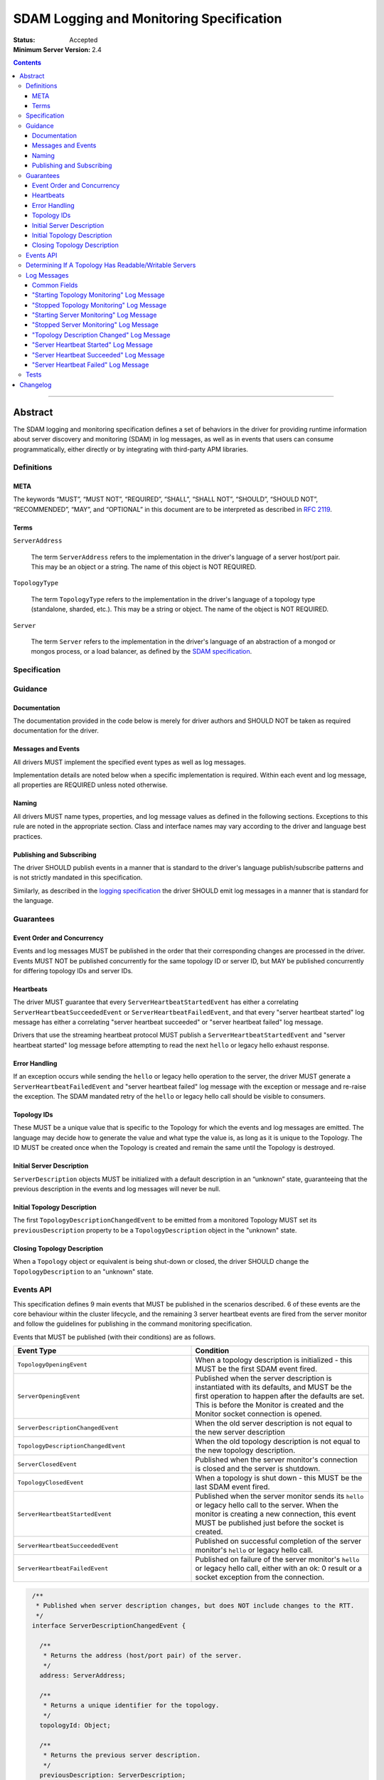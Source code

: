 .. role:: javascript(code)
  :language: javascript

=========================================
SDAM Logging and Monitoring Specification
=========================================

:Status: Accepted
:Minimum Server Version: 2.4

.. contents::

--------

Abstract
========

The SDAM logging and monitoring specification defines a set of behaviors in the driver for providing runtime information about server discovery and monitoring (SDAM) in log messages, as well as in events that users can consume programmatically, either directly or by integrating with third-party APM libraries.

-----------
Definitions
-----------

META
----

The keywords “MUST”, “MUST NOT”, “REQUIRED”, “SHALL”, “SHALL NOT”, “SHOULD”, “SHOULD NOT”, “RECOMMENDED”, “MAY”, and “OPTIONAL” in this document are to be interpreted as described in `RFC 2119 <https://www.ietf.org/rfc/rfc2119.txt>`_.

Terms
-----

``ServerAddress``

  The term ``ServerAddress`` refers to the implementation in the driver's language of a server host/port pair. This may be an object or a string. The name of this object is NOT REQUIRED.

``TopologyType``

  The term ``TopologyType`` refers to the implementation in the driver's language of a topology type (standalone, sharded, etc.). This may be a string or object. The name of the object is NOT REQUIRED.

``Server``

  The term ``Server`` refers to the implementation in the driver's language of an abstraction of a mongod or mongos process, or a load balancer, as defined by the
  `SDAM specification <https://github.com/mongodb/specifications/blob/master/source/server-discovery-and-monitoring/server-discovery-and-monitoring.rst#server>`_.

-------------
Specification
-------------

--------
Guidance
--------

Documentation
-------------

The documentation provided in the code below is merely for driver authors and SHOULD NOT be taken as required documentation for the driver.

Messages and Events
-------------------

All drivers MUST implement the specified event types as well as log messages.

Implementation details are noted below when a specific implementation is required. Within each event and log message, all properties are REQUIRED unless noted otherwise.

Naming
------

All drivers MUST name types, properties, and log message values as defined in the following sections. Exceptions to this rule are noted in the appropriate section. Class and interface names may vary according to the driver and language best practices.

Publishing and Subscribing
--------------------------

The driver SHOULD publish events in a manner that is standard to the driver's language publish/subscribe patterns and is not strictly mandated in this specification.

Similarly, as described in the `logging specification <../logging/logging.md#implementation-requirements>`__ the driver SHOULD emit log messages in a manner that is standard for the language.

----------
Guarantees
----------

Event Order and Concurrency
---------------------------

Events and log messages MUST be published in the order that their corresponding changes are processed in the driver.
Events MUST NOT be published concurrently for the same topology ID or server ID, but MAY be published concurrently for differing topology IDs and server IDs.

Heartbeats
----------

The driver MUST guarantee that every ``ServerHeartbeatStartedEvent`` has either a correlating ``ServerHeartbeatSucceededEvent`` or ``ServerHeartbeatFailedEvent``, and that
every "server heartbeat started" log message has either a correlating "server heartbeat succeeded" or "server heartbeat failed" log message.

Drivers that use the streaming heartbeat protocol MUST publish a ``ServerHeartbeatStartedEvent`` and "server heartbeat started" log message before attempting to read the next
``hello`` or legacy hello exhaust response.

Error Handling
--------------

If an exception occurs while sending the ``hello`` or legacy hello operation to the server, the driver MUST generate a ``ServerHeartbeatFailedEvent`` and "server heartbeat failed"
log message with the exception or message and re-raise the exception. The SDAM mandated retry of the ``hello`` or legacy hello call should be visible to consumers.

Topology IDs
------------

These MUST be a unique value that is specific to the Topology for which the events and log messages are emitted. The language may decide how to generate the value and what type the value is,
as long as it is unique to the Topology. The ID MUST be created once when the Topology is created and remain the same until the Topology is destroyed.


Initial Server Description
--------------------------

``ServerDescription`` objects MUST be initialized with a default description in an “unknown” state, guaranteeing that the previous description in the events and log messages will never be null.


Initial Topology Description
----------------------------

The first ``TopologyDescriptionChangedEvent`` to be emitted from a monitored Topology MUST set its ``previousDescription`` property to be a ``TopologyDescription`` object in the "unknown" state.

Closing Topology Description
----------------------------

When a ``Topology`` object or equivalent is being shut-down or closed, the driver SHOULD change the
``TopologyDescription`` to an "unknown" state.

----------
Events API
----------

This specification defines 9 main events that MUST be published in the scenarios described. 6 of these events are the core behaviour within the cluster lifecycle, and the remaining 3 server heartbeat events are fired from the server monitor and follow the guidelines for publishing in the command monitoring specification.

Events that MUST be published (with their conditions) are as follows.

.. list-table::
   :header-rows: 1
   :widths: 50 50

   * - Event Type
     - Condition
   * - ``TopologyOpeningEvent``
     - When a topology description is initialized - this MUST be the first SDAM event fired.
   * - ``ServerOpeningEvent``
     - Published when the server description is instantiated with its defaults, and MUST be the first operation to happen after the defaults are set. This is before the Monitor is created and the Monitor socket connection is opened.
   * - ``ServerDescriptionChangedEvent``
     - When the old server description is not equal to the new server description
   * - ``TopologyDescriptionChangedEvent``
     - When the old topology description is not equal to the new topology description.
   * - ``ServerClosedEvent``
     - Published when the server monitor's connection is closed and the server is shutdown.
   * - ``TopologyClosedEvent``
     - When a topology is shut down - this MUST be the last SDAM event fired.
   * - ``ServerHeartbeatStartedEvent``
     - Published when the server monitor sends its ``hello`` or legacy hello call to the server. When the monitor is creating a new connection, this event MUST be published just before the socket is created.
   * - ``ServerHeartbeatSucceededEvent``
     - Published on successful completion of the server monitor's ``hello`` or legacy hello call.
   * - ``ServerHeartbeatFailedEvent``
     - Published on failure of the server monitor's ``hello`` or legacy hello call, either with an ok: 0 result or a socket exception from the connection.


.. code:: typescript

  /**
   * Published when server description changes, but does NOT include changes to the RTT.
   */
  interface ServerDescriptionChangedEvent {

    /**
     * Returns the address (host/port pair) of the server.
     */
    address: ServerAddress;

    /**
     * Returns a unique identifier for the topology.
     */
    topologyId: Object;

    /**
     * Returns the previous server description.
     */
    previousDescription: ServerDescription;

    /**
     * Returns the new server description.
     */
    newDescription: ServerDescription;
  }

 /**
   * Published when server is initialized.
   */
  interface ServerOpeningEvent {

    /**
     * Returns the address (host/port pair) of the server.
     */
    address: ServerAddress;

    /**
     * Returns a unique identifier for the topology.
     */
    topologyId: Object;
  }

 /**
   * Published when server is closed.
   */
  interface ServerClosedEvent {

    /**
     * Returns the address (host/port pair) of the server.
     */
    address: ServerAddress;

    /**
     * Returns a unique identifier for the topology.
     */
    topologyId: Object;
  }

  /**
   * Published when topology description changes.
   */
  interface TopologyDescriptionChangedEvent {

    /**
     * Returns a unique identifier for the topology.
     */
    topologyId: Object;

    /**
     * Returns the old topology description.
     */
    previousDescription: TopologyDescription;

    /**
     * Returns the new topology description.
     */
    newDescription: TopologyDescription;
  }

  /**
   * Published when topology is initialized.
   */
  interface TopologyOpeningEvent {

    /**
     * Returns a unique identifier for the topology.
     */
    topologyId: Object;
  }

  /**
   * Published when topology is closed.
   */
  interface TopologyClosedEvent {

    /**
     * Returns a unique identifier for the topology.
     */
    topologyId: Object;
  }

  /**
   * Fired when the server monitor's ``hello`` or legacy hello command is started - immediately before
   * the ``hello`` or legacy hello command is serialized into raw BSON and written to the socket.
   * When the monitor is creating a new monitoring connection, this event is fired just before the
   * socket is opened.
   */
  interface ServerHeartbeatStartedEvent {

   /**
     * Returns the connection id for the command. The connection id is the unique
     * identifier of the driver's Connection object that wraps the socket. For languages that
     * do not have this object, this MUST a string of “hostname:port” or an object that
     * that contains the hostname and port as attributes.
     *
     * The name of this field is flexible to match the object that is returned from the driver.
     * Examples are, but not limited to, 'address', 'serverAddress', 'connectionId',
     */
    connectionId: ConnectionId;

   /**
     * Determines if this heartbeat event is for an awaitable ``hello`` or legacy hello.
     */
    awaited: Boolean;

  }

  /**
   * Fired when the server monitor's ``hello`` or legacy hello succeeds.
   */
  interface ServerHeartbeatSucceededEvent {

   /**
     * Returns the execution time of the event in the highest possible resolution for the platform.
     * The calculated value MUST be the time to send the message and receive the reply from the server,
     * including BSON serialization and deserialization. The name can imply the units in which the
     * value is returned, i.e. durationMS, durationNanos.
     *
     * When the awaited field is false, the time measurement used MUST be the
     * same measurement used for the RTT calculation. When the awaited field is
     * true, the time measurement is not used for RTT calculation.
     */
    duration: Int64;

    /**
     * Returns the command reply.
     */
    reply: Document;

   /**
     * Returns the connection id for the command. For languages that do not have this,
     * this MUST return the driver equivalent which MUST include the server address and port.
     * The name of this field is flexible to match the object that is returned from the driver.
     */
    connectionId: ConnectionId;

   /**
     * Determines if this heartbeat event is for an awaitable ``hello`` or legacy hello. If
     * true, then the duration field cannot be used for RTT calculation
     * because the command blocks on the server.
     */
    awaited: Boolean;

  }

  /**
   * Fired when the server monitor's ``hello`` or legacy hello fails, either with an “ok: 0” or a socket exception.
   */
  interface ServerHeartbeatFailedEvent {

   /**
     * Returns the execution time of the event in the highest possible resolution for the platform.
     * The calculated value MUST be the time to send the message and receive the reply from the server,
     * including BSON serialization and deserialization. The name can imply the units in which the
     * value is returned, i.e. durationMS, durationNanos.
     */
    duration: Int64;

   /**
     * Returns the failure. Based on the language, this SHOULD be a message string,
     * exception object, or error document.
     */
    failure: String,Exception,Document;

   /**
     * Returns the connection id for the command. For languages that do not have this,
     * this MUST return the driver equivalent which MUST include the server address and port.
     * The name of this field is flexible to match the object that is returned from the driver.
     */
    connectionId: ConnectionId;

   /**
     * Determines if this heartbeat event is for an awaitable ``hello`` or legacy hello. If
     * true, then the duration field cannot be used for RTT calculation
     * because the command blocks on the server.
     */
    awaited: Boolean;
  }


The ``TopologyDescription`` object MUST expose the new methods defined in the API below, in order for subscribers to take action on certain conditions based on the driver options.

``TopologyDescription`` objects MAY have additional methods and properties.

.. code:: typescript

  /**
   * Describes the current topology.
   */
  interface TopologyDescription {

    /**
     * Determines if the topology has a readable server available. See the table in the
     * following section for behaviour rules.
     */
    hasReadableServer(readPreference: Optional<ReadPreference>): Boolean

    /**
     * Determines if the topology has a writable server available. See the table in the
     * following section for behaviour rules.
     */
    hasWritableServer(): Boolean
  }

-------------------------------------------------------
Determining If A Topology Has Readable/Writable Servers
-------------------------------------------------------

The following table describes the rules for determining if a topology type has readable or
writable servers. If no read preference is passed to ``hasReadableServer``, the driver MUST default
the value to the default read preference, ``primary``, or treat the call as if ``primary`` was provided.

+-----------------------+----------------------------------------+----------------------------------------+
| Topology Type         | ``hasReadableServer``                  | ``hasWritableServer``                  |
+=======================+========================================+========================================+
| Unknown               | ``false``                              | ``false``                              |
+-----------------------+----------------------------------------+----------------------------------------+
| Single                | ``true`` if the server is available    | ``true`` if the server is available    |
+-----------------------+----------------------------------------+----------------------------------------+
| ReplicaSetNoPrimary   | | Called with ``primary``: ``false``   | ``false``                              |
|                       | | Called with any other option: uses   |                                        |
|                       |   the read preference to determine if  |                                        |
|                       |   any server in the cluster is         |                                        |
|                       |   suitable for reading.                |                                        |
|                       | | Called with no option: ``false``     |                                        |
+-----------------------+----------------------------------------+----------------------------------------+
| ReplicaSetWithPrimary | | Called with any valid option: uses   | ``true``                               |
|                       |   the read preference to determine if  |                                        |
|                       |   any server in the cluster is         |                                        |
|                       |   suitable for reading.                |                                        |
|                       | | Called with no option: ``true``      |                                        |
+-----------------------+----------------------------------------+----------------------------------------+
| Sharded               | ``true`` if 1+ servers are available   | ``true`` if 1+ servers are available   |
+-----------------------+----------------------------------------+----------------------------------------+
| LoadBalanced          | ``true``                               | ``true``                               |
+-----------------------+----------------------------------------+----------------------------------------+

------------
Log Messages
------------
Please refer to the `logging specification <../logging/logging.md>`__ for details on logging implementations in general, including log levels, log
components, and structured versus unstructured logging.

Drivers MUST support logging of SDAM information via the following types of log messages. These messages MUST be logged at ``Debug`` level and use
the ``topology`` log component.

A number of the log messages are intended to match the information contained in the events above. However, note that a log message regarding a server
description change (which would correspond to ``ServerDescriptionChangedEvent``) has been intentionally omitted since the information it would contain
is redundant with ``TopologyDescriptionChangedEvent`` and the equivalent log message.

Drivers MAY implement SDAM logging support via an event subscriber if it is convenient to do so.

The types used in the structured message definitions below are demonstrative, and drivers MAY use similar types instead so long as the information
is present (e.g. a double instead of an integer, or a string instead of an integer if the structured logging framework does not support numeric types.)

Common Fields
-------------
The following key-value pairs are common to all or several log messages and MUST be included in the "applicable messages":

.. list-table::
   :header-rows: 1
   :widths: 1 1 1 1

   * - Key
     - Applicable Messages
     - Suggested Type
     - Value

   * - topologyId
     - All messages
     - Flexible
     - The driver's unique ID for this topology as discussed in `Topology IDs <#topology-ids>`_. The type
       is flexible depending on the driver's choice of type for topology ID. 

   * - serverHost
     - Log messages specific to a particular server, including heartbeat-related messages
     - String
     - The hostname, IP address, or Unix domain socket path for the endpoint the pool is for.

   * - serverPort
     - Log messages specific to a particular server, including heartbeat-related messages
     - Int
     - (Only present for server-specific log messages) The port for the endpoint the pool is for. Optional; not present for Unix domain sockets. When
       the user does not specify a port and the default (27017) is used, the driver SHOULD include it here. 

   * - driverConnectionId
     - Heartbeat-related log messages 
     - Int
     - The driver-generated ID for the monitoring connection as defined in the 
       `connection monitoring and pooling specification <../connection-monitoring-and-pooling/connection-monitoring-and-pooling.md>`_. Unlike
       ``connectionId`` in the above events, this field MUST NOT contain the host/port; that information MUST be in the above fields,
       ``serverHost`` and ``serverPort``. This field is optional for drivers that do not implement CMAP if they do have an equivalent concept of
       a connection ID.

   * - serverConnectionId
     - Heartbeat-related log messages
     - Int
     - The server's ID for the monitoring connection, if known. This value will be unknown and can be omitted in certain cases, e.g. the first
       "heartbeat started" message for a monitoring connection. Only present on server versions 4.2+.

"Starting Topology Monitoring" Log Message
------------------------------------------
This message MUST be published under the same circumstances as a ``TopologyOpeningEvent`` as detailed in `Events API <#events-api>`_.

In addition to the relevant common fields, these messages MUST contain the following key-value pair:

.. list-table::
   :header-rows: 1
   :widths: 1 1 1

   * - Key
     - Suggested Type
     - Value

   * - message
     - String
     - "Starting topology monitoring"

The unstructured form SHOULD be as follows, using the values defined in the structured format above to fill in placeholders as appropriate:

  Starting monitoring for topology with ID {{topologyId}}

"Stopped Topology Monitoring" Log Message
------------------------------------------
This message MUST be published under the same circumstances as a ``TopologyClosedEvent`` as detailed in `Events API <#events-api>`_.

In addition to the relevant common fields, these messages MUST contain the following key-value pair:

.. list-table::
   :header-rows: 1
   :widths: 1 1 1

   * - Key
     - Suggested Type
     - Value

   * - message
     - String
     - "Stopped topology monitoring"

The unstructured form SHOULD be as follows, using the values defined in the structured format above to fill in placeholders as appropriate:

  Stopped monitoring for topology with ID {{topologyId}}

"Starting Server Monitoring" Log Message
----------------------------------------
This message MUST be published under the same circumstances as a ``ServerOpeningEvent`` as detailed in `Events API <#events-api>`_.

In addition to the relevant common fields, these messages MUST contain the following key-value pair:

.. list-table::
   :header-rows: 1
   :widths: 1 1 1

   * - Key
     - Suggested Type
     - Value

   * - message
     - String
     - "Starting server monitoring"

The unstructured form SHOULD be as follows, using the values defined in the structured format above to fill in placeholders as appropriate:

  Starting monitoring for server {{serverHost}}:{{serverPort}} in topology with ID {{topologyId}}

"Stopped Server Monitoring" Log Message
----------------------------------------
This message MUST be published under the same circumstances as a ``ServerClosedEvent`` as detailed in `Events API <#events-api>`_.

In addition to the relevant common fields, these messages MUST contain the following key-value pair:

.. list-table::
   :header-rows: 1
   :widths: 1 1 1

   * - Key
     - Suggested Type
     - Value

   * - message
     - String
     - "Stopped server monitoring"

The unstructured form SHOULD be as follows, using the values defined in the structured format above to fill in placeholders as appropriate:

  Stopped monitoring for server {{serverHost}}:{{serverPort}} in topology with ID {{topologyId}}

"Topology Description Changed" Log Message
------------------------------------------
This message MUST be published under the same circumstances as a ``TopologyDescriptionChangedEvent`` as detailed in `Events API <#events-api>`_.

In addition to the relevant common fields, these messages MUST contain the following key-value pairs:

.. list-table::
   :header-rows: 1
   :widths: 1 1 1

   * - Key
     - Suggested Type
     - Value

   * - message
     - String
     - "Topology description changed"

   * - previousDescription
     - String 
     - A string representation of the previous description of the topology. The format is flexible and could be e.g. the ``toString()`` implementation
       for a driver's topology description type, or an extended JSON representation of the topology object.

   * - newDescription
     - String 
     - A string representation of the new description of the server. The format is flexible and could be e.g. the ``toString()`` implementation
       for a driver's topology description type, or an extended JSON representation of the topology object.

The unstructured form SHOULD be as follows, using the values defined in the structured format above to fill in placeholders as appropriate:

  Description changed for topology with ID {{topologyId}}. Previous description: {{previousDescription}}. New description: {{newDescription}}

"Server Heartbeat Started" Log Message
--------------------------------------
This message MUST be published under the same circumstances as a ``ServerHeartbeatStartedEvent`` as detailed in `Events API <#events-api>`_.

In addition to the relevant common fields, these messages MUST contain the following key-value pairs:

.. list-table::
   :header-rows: 1
   :widths: 1 1 1

   * - Key
     - Suggested Type
     - Value

   * - message
     - String
     - "Server heartbeat started"

   * - awaited
     - Boolean 
     - Whether this log message is for an awaitable hello or legacy "hello".

The unstructured form SHOULD be as follows, using the values defined in the structured format above to fill in placeholders as appropriate:

  Heartbeat started for {{serverHost}}:{{serverPort}} on connection with driver-generated ID {{driverConnectionId}} and server-generated ID
  {{serverConnectionId}} in topology with ID {{topologyId}}. Awaited: {{awaited}}

"Server Heartbeat Succeeded" Log Message
----------------------------------------
This message MUST be published under the same circumstances as a ``ServerHeartbeatSucceededEvent`` as detailed in `Events API <#events-api>`_.

In addition to the relevant common fields, these messages MUST contain the following key-value pairs:

.. list-table::
   :header-rows: 1
   :widths: 1 1 1

   * - Key
     - Suggested Type
     - Value

   * - message
     - String
     - "Server heartbeat succeeded"

   * - awaited
     - Boolean 
     - Whether this log message is for an awaitable hello or legacy "hello".

   * - durationMS
     - Int
     - The execution time for the heartbeat in milliseconds. See ``ServerHeartbeatSucceededEvent`` in `Events API <#events-api>`_ for details
       on calculating this value.

   * - reply
     - String
     - Relaxed extended JSON representation of the reply to the heartbeat command.     

The unstructured form SHOULD be as follows, using the values defined in the structured format above to fill in placeholders as appropriate:

  Heartbeat succeeded in {{durationMS}} ms for {{serverHost}}:{{serverPort}}  on connection with driver-generated ID {{driverConnectionId}}
  and server-generated ID {{serverConnectionId}}  in topology with ID {{topologyId}}. Awaited: {{awaited}}. Reply: {{reply}}

"Server Heartbeat Failed" Log Message
-------------------------------------
This message MUST be published under the same circumstances as a ``ServerHeartbeatFailedEvent`` as detailed in `Events API <#events-api>`_.

In addition to the relevant common fields, these messages MUST contain the following key-value pairs:

.. list-table::
   :header-rows: 1
   :widths: 1 1 1

   * - Key
     - Suggested Type
     - Value

   * - message
     - String
     - "Server heartbeat failed"

   * - awaited
     - Boolean 
     - Whether this log message is for an awaitable hello or legacy "hello".

   * - durationMS
     - Int
     - The execution time for the heartbeat in milliseconds. See ``ServerHeartbeatFailedEvent`` in `Events API <#events-api>`_ for details
       on calculating this value.

   * - failure
     - Flexible
     - The error. The type and format of this value is flexible; see the `logging specification <../logging/logging.md#representing-errors-in-log-messages>`__ 
       for details on representing errors in log messages. If the command is considered sensitive, the error MUST be redacted and replaced with a 
       language-appropriate alternative for a redacted error, e.g. an empty string, empty document, or null.

The unstructured form SHOULD be as follows, using the values defined in the structured format above to fill in placeholders as appropriate:

  Heartbeat failed in {{durationMS}} ms for {{serverHost}}:{{serverPort}} on connection with driver-generated ID {{driverConnectionId}} and
  server-generated ID {{serverConnectionId}} in topology with ID {{topologyId}}. Awaited: {{awaited}}. Failure: {{failure}}

-----
Tests
-----

See the `README <https://github.com/mongodb/specifications/server-discovery-and-monitoring/tests/monitoring/README.rst>`_.


Changelog
=========

:2024-03-29: Updated to clarify expected initial value of TopologyDescriptionChangedEvent's
             previousDescription field
:2024-01-17: Updated to require that ``TopologyDescriptionChangedEvent`` should be emitted before just ``TopologyClosedEvent`` is emitted
:2024-01-04: Updated to clarify when ServerHeartbeatStartedEvent should be emitted
:2023-03-31: Renamed to include "logging" in the title. Reorganized contents and made consistent with CLAM spec, and added requirements
             for SDAM log messages. 
:2022-10-05: Remove spec front matter and reformat changelog.
:2021-05-06: Updated to use modern terminology.
:2020-04-20: Add rules for streaming heartbeat protocol and add "awaited" field to heartbeat events.
:2018:12-12: Clarified table of rules for readable/writable servers
:2016-08-31: Added table of rules for determining if topology has readable/writable servers.
:2016-10-11: TopologyDescription objects MAY have additional methods and properties.

----

.. Section for links.

.. _Server Discovery And Monitoring: server-discovery-and-monitoring.rst
